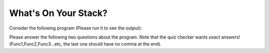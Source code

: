 What's On Your Stack?
=====================

Consider the following program (Please run it to see the output):

.. retrolite:: /content/courses/cs515/Week 1 Basics/slides/code_runners/whats_on_your_stack.ipynb
   :width: 100%
   :height: 500px
   :prompt: Begin!
   :prompt_color: #00aa42

Please answer the following two questions about the program. Note that the quiz checker wants *exact* answers! (Func1,Func2,Func3...etc, the last one should have no comma at the end).

.. add-css:: 600


.. raw:: html

   <form onsubmit="return checkAnswer_1()">
   <p>What order will the functions be called in? Write each function name once per line. If a function is called more than once, list it once for each time its called.</p>
   <input type="text" id="userAnswer_1">
   <button type="submit">Submit Answer</button>
   <p id="result_1"></p>
   </form>

.. raw:: html

   <script>
   function checkAnswer_1() {
       var userAnswer = document.getElementById("userAnswer_1").value;
       var correctAnswer_1 = "func_a,func_d,func_c,func_b,func_e,func_b";
       if (userAnswer.toLowerCase() === correctAnswer_1.toLowerCase()) {
           document.getElementById("result_1").innerHTML = `
           <div class="alert alert-success">
               <strong>Correct!</strong>
           </div>`;
       } else {
           document.getElementById("result_1").innerHTML = `
           <div class="alert alert-danger">
               <strong>Sorry, incorrect answer.</strong>
           </div>`;
       }
       return false;
   }
   </script>

.. raw:: html

   <form onsubmit="return checkAnswer_2()">
   <p>When <code>func_e</code> is called, it will print out <code>HERE!</code>. What is the call stack right before the <code>print</code> happens? Please list it in top down order: the current function, its caller, then its caller, and so on. Put one function name per line.</p>
   <input type="text" id="userAnswer_2">
   <button type="submit">Submit Answer</button>
   <p id="result_2"></p>
   </form>

.. raw:: html

   <script>
   function checkAnswer_2() {
       var userAnswer_2 = document.getElementById("userAnswer_2").value;
       var correctAnswer_2 = "func_e,func_c,func_d,func_a";
       if (userAnswer_2.toLowerCase() === correctAnswer_2.toLowerCase()) {
           document.getElementById("result_2").innerHTML = `
           <div class="alert alert-success">
               <strong>Correct!</strong>
           </div>`;
       } else {
           document.getElementById("result_2").innerHTML = `
           <div class="alert alert-danger">
               <strong>Sorry, incorrect answer.</strong>
           </div>`;
       }
       return false;
   }
   </script>

